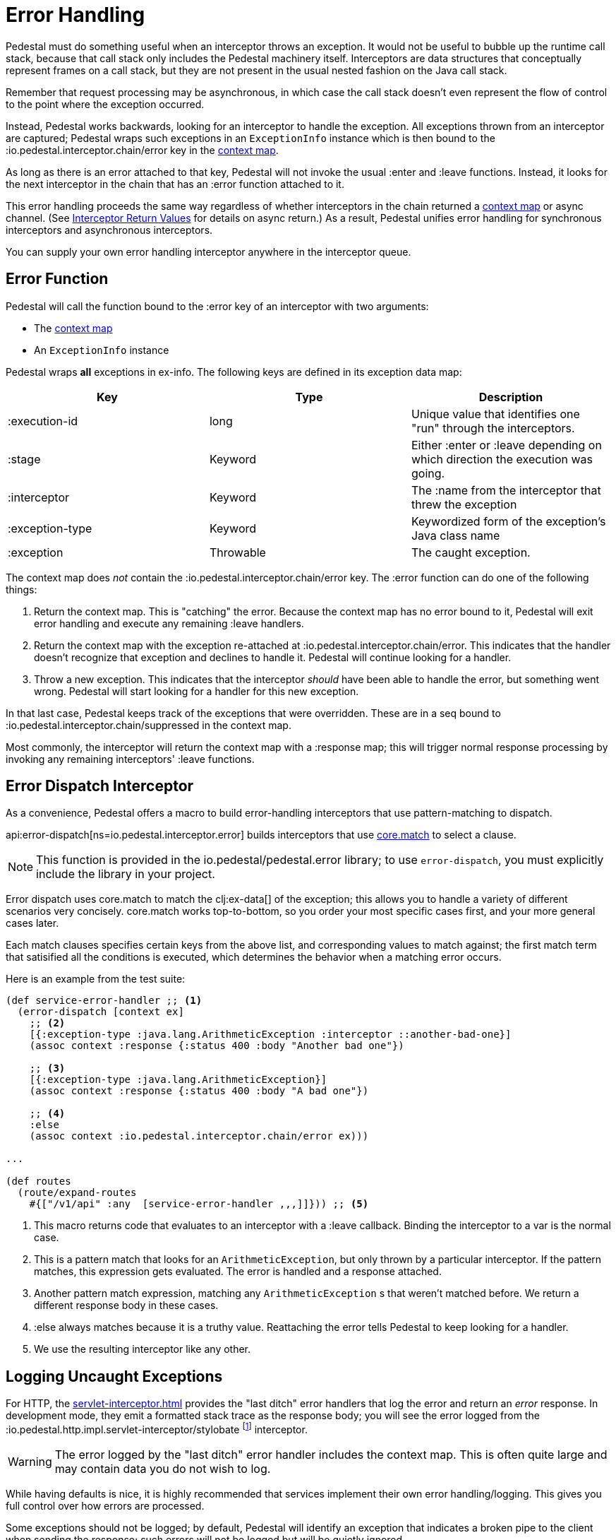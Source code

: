 = Error Handling

Pedestal must do something useful when an interceptor throws an
exception. It would not be useful to bubble up the runtime call stack,
because that call stack only includes the Pedestal machinery
itself. Interceptors are data structures that conceptually represent
frames on a call stack, but they are not present in the usual
nested fashion on the Java call stack.

Remember that request processing may be asynchronous, in which case
the call stack doesn't even represent the flow of control to the point
where the exception occurred.

Instead, Pedestal works backwards, looking for an interceptor to handle
the exception. All exceptions thrown from an
interceptor are captured; Pedestal wraps such exceptions in an `ExceptionInfo` instance
which is then bound to the :io.pedestal.interceptor.chain/error key
in the xref:context-map.adoc[context map].

As long as there is an error attached to that key, Pedestal will not
invoke the usual :enter and :leave functions. Instead, it looks
for the next interceptor in the chain that has an :error function
attached to it.

This error handling proceeds the same way regardless of whether
interceptors in the chain returned a xref:context-map.adoc[context map] or
async channel. (See
xref:interceptors.adoc#return[Interceptor Return Values] for details on async return.)
As a result, Pedestal unifies
error handling for synchronous interceptors and asynchronous
interceptors.

You can supply your own error handling interceptor anywhere in the interceptor queue.

== Error Function

Pedestal will call the function bound to the :error key of an interceptor with two arguments:

- The xref:context-map.adoc[context map]
- An `ExceptionInfo` instance

Pedestal wraps *all* exceptions in ex-info. The following keys are
defined in its exception data map:

|===
| Key | Type | Description

| :execution-id
| long
| Unique value that identifies one "run" through the interceptors.

| :stage
| Keyword
| Either :enter or :leave depending on which direction the
  execution was going.

| :interceptor
| Keyword
| The :name from the interceptor that threw the exception

| :exception-type
| Keyword
| Keywordized form of the exception's Java class name

| :exception
| Throwable
| The caught exception.

|===

The context map does _not_ contain the
:io.pedestal.interceptor.chain/error key. The :error function can do
one of the following things:

1. Return the context map. This is "catching" the error. Because the
context map has no error bound to it, Pedestal will exit error
handling and execute any remaining :leave handlers.
2. Return the context map with the exception re-attached at
:io.pedestal.interceptor.chain/error. This indicates that the
handler doesn't recognize that exception and declines to handle
it. Pedestal will continue looking for a handler.
3. Throw a new exception. This indicates that the interceptor _should_
have been able to handle the error, but something went wrong. Pedestal
will start looking for a handler for this new exception.

In that last case, Pedestal keeps track of the exceptions that were
overridden. These are in a seq bound to
:io.pedestal.interceptor.chain/suppressed in the context map.

Most commonly, the interceptor will return the context map with a :response
map; this will trigger normal response processing by invoking any remaining interceptors' :leave functions.

== Error Dispatch Interceptor

As a convenience, Pedestal offers a macro to build error-handling
interceptors that use pattern-matching to dispatch.

api:error-dispatch[ns=io.pedestal.interceptor.error]
builds interceptors that use
link:https://github.com/clojure/core.match[core.match] to select a clause.

[NOTE]
====
This function is provided in the io.pedestal/pedestal.error library; to use
`error-dispatch`, you must explicitly include the library in your project.
====

Error dispatch uses
core.match to match the clj:ex-data[] of the exception; this allows you
to handle a variety of different scenarios very concisely.  core.match works
top-to-bottom, so you order your most specific cases first, and your
more general cases later.

Each match clauses specifies certain keys from the above list, and corresponding
values to match against; the first match term that satisified all the conditions
is executed, which determines the behavior when a matching error occurs.

Here is an example from the test suite:

[source,clojure]
----
(def service-error-handler ;; <1>
  (error-dispatch [context ex]
    ;; <2>
    [{:exception-type :java.lang.ArithmeticException :interceptor ::another-bad-one}]
    (assoc context :response {:status 400 :body "Another bad one"})

    ;; <3>
    [{:exception-type :java.lang.ArithmeticException}]
    (assoc context :response {:status 400 :body "A bad one"})

    ;; <4>
    :else
    (assoc context :io.pedestal.interceptor.chain/error ex)))

...

(def routes
  (route/expand-routes
    #{["/v1/api" :any  [service-error-handler ,,,]]})) ;; <5>
----
<1> This macro returns code that evaluates to an interceptor with a :leave callback. Binding the interceptor to a var is the normal case.
<2> This is a pattern match that looks for an `ArithmeticException`, but only thrown by a particular interceptor. If the pattern matches, this expression gets evaluated. The error is handled and a response attached.
<3> Another pattern match expression, matching any `ArithmeticException` s that weren't matched before. We return a different response body in these cases.
<4> :else always matches because it is a truthy value. Reattaching the error tells Pedestal to keep looking for a handler.
<5> We use the resulting interceptor like any other.

== Logging Uncaught Exceptions

For HTTP, the xref:servlet-interceptor.adoc[] provides the "last
ditch" error handlers that log the error and return an _error_ response. In
development mode, they emit a formatted stack trace as the response body; you will see
the error logged from the :io.pedestal.http.impl.servlet-interceptor/stylobate
footnote:[link:https://en.wikipedia.org/wiki/Stylobate[Stylobate] is the term for a supporter of columns in
classic Greek and Roman architecture; here the interceptor is providing support to the rest of Pedestal.]
interceptor.

WARNING: The error logged by the "last ditch" error handler includes the context
map. This is often quite large and may contain data you do not wish to log.

While having defaults is nice, it is highly recommended that services implement
their own error handling/logging. This gives you full control over how errors
are processed.

Some exceptions should not be logged; by default, Pedestal will identify
an exception that indicates a broken pipe to the client when sending the response; such errors will not be
logged but will be quietly ignored.

This logic can be altered using the xref:service-map.adoc[] :io.pedestal.http/service-fn-options key;
the value is itself a map, and the key :exception-analyzer can be specified.

An exception analyzer function is passed the xref:context-map.adoc[] and the unhandled exception;
it may return nil to prevent the exception from being logged, or return the exception itself,
or an alternate exception, to have that be the exception that is logged.

When not specified, the api:default-exception-analyzer[ns=io.pedestal.http.impl.servlet-interceptor] function is used;
this is where the logic to check for a broken pipe exception lives.
